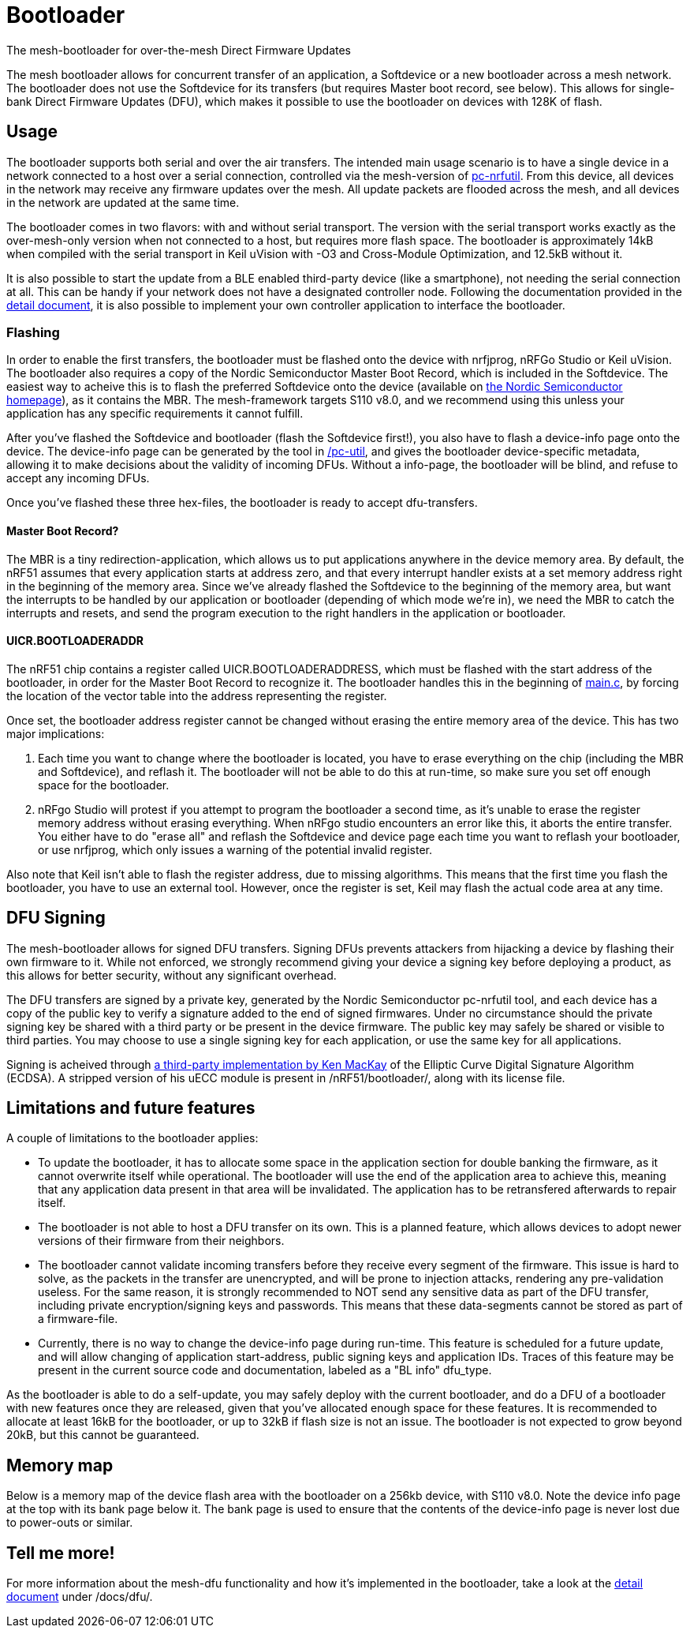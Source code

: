 = Bootloader
The mesh-bootloader for over-the-mesh Direct Firmware Updates

The mesh bootloader allows for concurrent transfer of an application, a Softdevice or a new bootloader
across a mesh network. The bootloader does not use the Softdevice for its transfers (but requires
Master boot record, see below). This allows for single-bank Direct Firmware Updates (DFU), which
makes it possible to use the bootloader on devices with 128K of flash.

== Usage
The bootloader supports both serial and over the air transfers. The intended main usage scenario
is to have a single device in a network connected to a host over a serial connection, controlled via
the mesh-version of https://github.com/NordicSemiconductor/pc-nrfutil[pc-nrfutil]. From this device,
all devices in the network may receive any firmware updates over the mesh. All update packets are
flooded across the mesh, and all devices in the network are updated at the same time.

The bootloader comes in two flavors: with and without serial transport. The version with the serial
transport works exactly as the over-mesh-only version when not connected to a host, but requires more
flash space. The bootloader is approximately 14kB when compiled with the serial transport in Keil
uVision with -O3 and Cross-Module Optimization, and 12.5kB without it.

It is also possible to start the update from a BLE enabled third-party device (like a smartphone),
not needing the serial connection at all. This can be handy if your network does not have a
designated controller node. Following the documentation provided in the
link:../../docs/dfu/details.adoc[detail document], it is also possible to implement your own
controller application to interface the bootloader.

=== Flashing
In order to enable the first transfers, the bootloader must be flashed onto the device with nrfjprog,
nRFGo Studio or Keil uVision. The bootloader also requires a copy of the Nordic Semiconductor Master
Boot Record, which is included in the Softdevice. The easiest way to acheive this is to flash the
preferred Softdevice onto the device (available on
http://www.nordicsemi.com/eng/Products/Bluetooth-Smart-Bluetooth-low-energy/nRF51822[the Nordic Semiconductor homepage]),
as it contains the MBR. The mesh-framework targets S110 v8.0, and we recommend using this unless
your application has any specific requirements it cannot fulfill.

After you've flashed the Softdevice and bootloader (flash the Softdevice first!), you also have to
flash a device-info page onto the device. The device-info page can be generated by the tool in
link:./pc-util[/pc-util], and gives the bootloader device-specific metadata, allowing it to
make decisions about the validity of incoming DFUs. Without a info-page, the bootloader
will be blind, and refuse to accept any incoming DFUs.

Once you've flashed these three hex-files, the bootloader is ready to accept dfu-transfers.

==== Master Boot Record?
The MBR is a tiny redirection-application, which allows us to put applications anywhere in the
device memory area. By default, the nRF51 assumes that every application starts at address zero, and
that every interrupt handler exists at a set memory address right in the beginning of the memory
area. Since we've already flashed the Softdevice to the beginning of the memory area, but want the
interrupts to be handled by our application or bootloader (depending of which mode we're in), we need
the MBR to catch the interrupts and resets, and send the program execution to the right handlers
in the application or bootloader.

==== UICR.BOOTLOADERADDR
The nRF51 chip contains a register called UICR.BOOTLOADERADDRESS, which must be flashed with the
start address of the bootloader, in order for the Master Boot Record to recognize it. The bootloader
handles this in the beginning of link:main.c[main.c], by forcing the location of the vector table
into the address representing the register.

Once set, the bootloader address register cannot be changed without erasing the entire memory area of the
device. This has two major implications:

1. Each time you want to change where the bootloader is located, you have to
erase everything on the chip (including the MBR and Softdevice), and reflash it. The bootloader will
not be able to do this at run-time, so make sure you set off enough space for the bootloader.

2. nRFgo Studio will protest if you attempt to program the bootloader a second time, as it's unable to
erase the register memory address without erasing everything. When nRFgo studio encounters an error
like this, it aborts the entire transfer. You either have to do "erase all" and reflash the
Softdevice and device page each time you want to reflash your bootloader, or use nrfjprog, which only
issues a warning of the potential invalid register.

Also note that Keil isn't able to flash the register address, due to missing algorithms. This means
that the first time you flash the bootloader, you have to use an external tool. However, once the
register is set, Keil may flash the actual code area at any time.

== DFU Signing

The mesh-bootloader allows for signed DFU transfers. Signing DFUs prevents attackers from hijacking
a device by flashing their own firmware to it. While not enforced, we strongly recommend giving
your device a signing key before deploying a product, as this allows for better security, without any
significant overhead.

The DFU transfers are signed by a private key, generated by the Nordic Semiconductor pc-nrfutil tool,
and each device has a copy of the public key to verify a signature added to the end of signed firmwares.
Under no circumstance should the private signing key be shared with a third party or be present in
the device firmware. The public key may safely be shared or visible to third parties.
You may choose to use a single signing key for each application, or use the
same key for all applications.

Signing is acheived through https://github.com/kmackay/micro-ecc[a third-party
implementation by Ken MacKay] of the Elliptic Curve Digital Signature Algorithm (ECDSA). A stripped
version of his uECC module is present in /nRF51/bootloader/, along with its license file.

== Limitations and future features
A couple of limitations to the bootloader applies:

- To update the bootloader, it has to allocate some space in the application section for double
banking the firmware, as it cannot overwrite itself while operational. The bootloader will use the
end of the application area to achieve this, meaning that any application data present in that area
will be invalidated. The application has to be retransfered afterwards to repair itself.

- The bootloader is not able to host a DFU transfer on its own. This is a planned feature, which
allows devices to adopt newer versions of their firmware from their neighbors.

- The bootloader cannot validate incoming transfers before they receive every segment of the
firmware. This issue is hard to solve, as the packets in the transfer are unencrypted, and
will be prone to injection attacks, rendering any pre-validation useless. For the same reason, it is
strongly recommended to NOT send any sensitive data as part of the DFU transfer, including private
encryption/signing keys and passwords. This means that these data-segments cannot be stored as part
of a firmware-file.

- Currently, there is no way to change the device-info page during run-time. This feature is
scheduled for a future update, and will allow changing of application start-address, public signing
keys and application IDs. Traces of this feature may be present in the current source code and
documentation, labeled as a "BL info" dfu_type.

As the bootloader is able to do a self-update, you may safely deploy with the current bootloader,
and do a DFU of a bootloader with new features once they are released, given that you've allocated
enough space for these features. It is recommended to allocate at least 16kB for the bootloader, or
up to 32kB if flash size is not an issue. The bootloader is not expected to grow beyond 20kB, but
this cannot be guaranteed.

== Memory map
Below is a memory map of the device flash area with the bootloader on a 256kb device, with S110
v8.0. Note the device info page at the top with its bank page below it. The bank page is used to
ensure that the contents of the device-info page is never lost due to power-outs or similar.

== Tell me more!
For more information about the mesh-dfu functionality and how it's implemented in the bootloader,
take a look at the link:../../docs/dfu/details.adoc[detail document] under /docs/dfu/.
